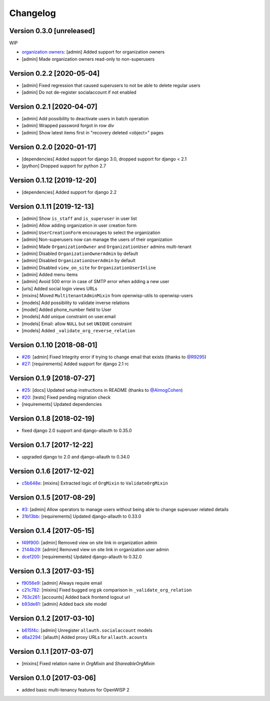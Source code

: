 Changelog
=========

Version 0.3.0 [unreleased]
--------------------------

WIP

- `organization owners <https://github.com/openwisp/openwisp-users#organization-owners>`_:
  [admin] Added support for organization owners
- [admin] Made organization owners read-only to non-superusers

Version 0.2.2 [2020-05-04]
--------------------------

- [admin] Fixed regression that caused superusers to
  not be able to delete regular users
- [admin] Do not de-register socialaccount if not enabled

Version 0.2.1 [2020-04-07]
--------------------------

- [admin] Add possibility to deactivate users in batch operation
- [admin] Wrapped password forgot in row div
- [admin] Show latest items first in "recovery deleted <object>" pages

Version 0.2.0 [2020-01-17]
---------------------------

- [dependencies] Added support for django 3.0, dropped support for django < 2.1
- [python] Dropped support for python 2.7

Version 0.1.12 [2019-12-20]
---------------------------

- [dependencies] Added support for django 2.2

Version 0.1.11 [2019-12-13]
---------------------------

- [admin] Show ``is_staff`` and ``is_superuser`` in user list
- [admin] Allow adding organization in user creation form
- [admin] ``UserCreationForm`` encourages to select the organization
- [admin] Non-superusers now can manage the users of their organization
- [admin] Made ``OrganizationOwner`` and ``OrganizationUser`` admins multi-tenant
- [admin] Disabled ``OrganizationOwnerAdmin`` by default
- [admin] Disabled ``OrganizationUserAdmin`` by default
- [admin] Disabled ``view_on_site`` for ``OrganizationUserInline``
- [admin] Added menu items
- [admin] Avoid 500 error in case of SMTP error when adding a new user
- [urls] Added social login views URLs
- [mixins] Moved ``MultitenantAdminMixin`` from openwisp-utils to openwisp-users
- [models] Add possibility to validate inverse relations
- [model] Added phone_number field to User
- [models] Add unique constraint on user.email
- [models] Email: allow ``NULL`` but set ``UNIQUE`` constraint
- [models] Added ``_validate_org_reverse_relation``

Version 0.1.10 [2018-08-01]
---------------------------

- `#26 <https://github.com/openwisp/openwisp-users/pull/26>`_:
  [admin] Fixed Integrity error if trying to change email that exists
  (thanks to `@R9295 <https://github.com/R9295>`_)
- `#27 <https://github.com/openwisp/openwisp-users/issues/27>`_:
  [requirements] Added support for django 2.1 rc

Version 0.1.9 [2018-07-27]
--------------------------

- `#25 <https://github.com/openwisp/openwisp-users/pull/25>`_:
  [docs] Updated setup instructions in README
  (thanks to `@AlmogCohen <https://github.com/AlmogCohen>`_)
- `#20 <https://github.com/openwisp/openwisp-users/issues/20>`_:
  [tests] Fixed pending migration check
- [requirements] Updated dependencies

Version 0.1.8 [2018-02-19]
--------------------------

- fixed django 2.0 support and django-allauth to 0.35.0

Version 0.1.7 [2017-12-22]
--------------------------

- upgraded django to 2.0 and django-allauth to 0.34.0

Version 0.1.6 [2017-12-02]
--------------------------

- `c5b648e <https://github.com/openwisp/openwisp-users/commit/c5b648e>`_:
  [mixins] Extracted logic of ``OrgMixin`` to ``ValidateOrgMixin``

Version 0.1.5 [2017-08-29]
--------------------------

- `#3 <https://github.com/openwisp/openwisp-users/issues/3>`_:
  [admin] Allow operators to manage users without being
  able to change superuser related details
- `31b13bb <https://github.com/openwisp/openwisp-users/commit/31b13bb>`_:
  [requirements] Updated django-allauth to 0.33.0

Version 0.1.4 [2017-05-15]
--------------------------

- `f49f900 <https://github.com/openwisp/openwisp-users/commit/f49f900>`_:
  [admin] Removed view on site link in organization admin
- `2144b29 <https://github.com/openwisp/openwisp-users/commit/2144b29>`_:
  [admin] Removed view on site link in organization user admin
- `dcef200 <https://github.com/openwisp/openwisp-users/commit/dcef200>`_:
  [requirements] Updated django-allauth to 0.32.0

Version 0.1.3 [2017-03-15]
--------------------------

- `f9056e9 <https://github.com/openwisp/openwisp-users/commit/f9056e9>`_:
  [admin] Always require email
- `c21c782 <https://github.com/openwisp/openwisp-users/commit/c21c782>`_:
  [mixins] Fixed bugged org pk comparison in ``_validate_org_relation``
- `763c261 <https://github.com/openwisp/openwisp-users/commit/763c261>`_:
  [accounts] Added back frontend logout url
- `b93de81 <https://github.com/openwisp/openwisp-users/commit/b93de81>`_:
  [admin] Added back site model

Version 0.1.2 [2017-03-10]
--------------------------

- `b615f4c <https://github.com/openwisp/openwisp-users/commit/b615f4c>`_:
  [admin] Unregister ``allauth.socialaccount`` models
- `d6a2294 <https://github.com/openwisp/openwisp-users/commit/d6a2294>`_:
  [allauth] Added proxy URLs for ``allauth.acounts``

Version 0.1.1 [2017-03-07]
--------------------------

- [mixins] Fixed relation name in `OrgMixin` and `ShareableOrgMixin`

Version 0.1.0 [2017-03-06]
--------------------------

- added basic multi-tenancy features for OpenWISP 2

